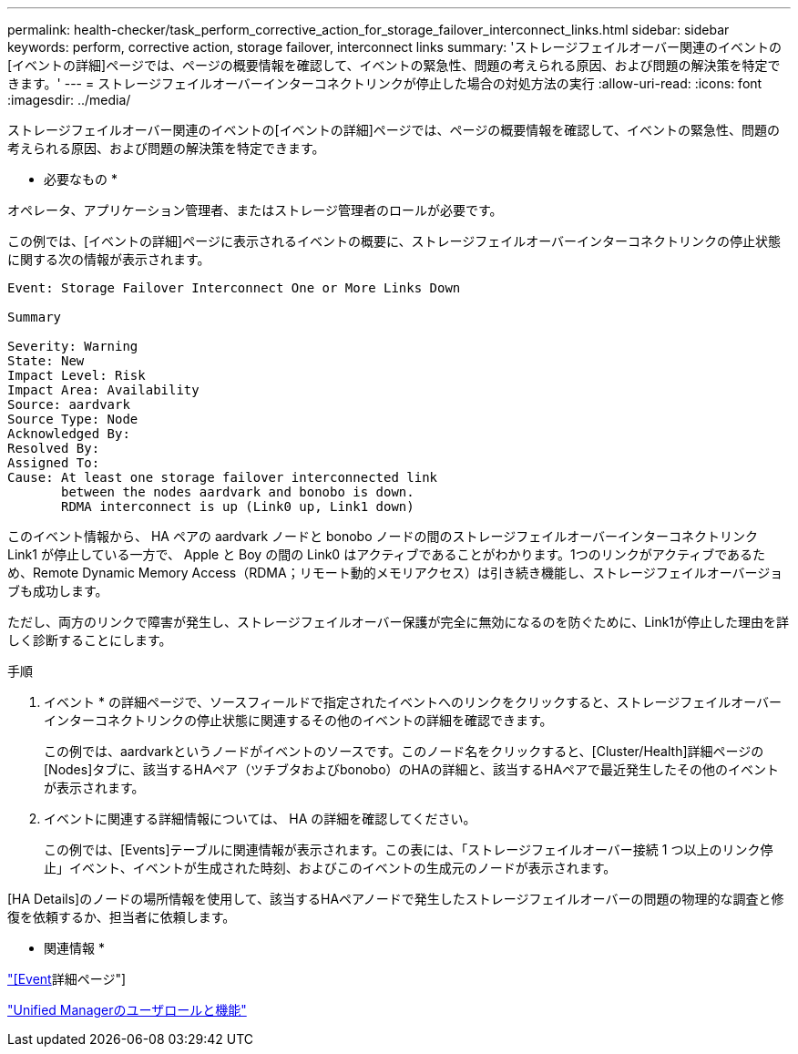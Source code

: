 ---
permalink: health-checker/task_perform_corrective_action_for_storage_failover_interconnect_links.html 
sidebar: sidebar 
keywords: perform, corrective action, storage failover, interconnect links 
summary: 'ストレージフェイルオーバー関連のイベントの[イベントの詳細]ページでは、ページの概要情報を確認して、イベントの緊急性、問題の考えられる原因、および問題の解決策を特定できます。' 
---
= ストレージフェイルオーバーインターコネクトリンクが停止した場合の対処方法の実行
:allow-uri-read: 
:icons: font
:imagesdir: ../media/


[role="lead"]
ストレージフェイルオーバー関連のイベントの[イベントの詳細]ページでは、ページの概要情報を確認して、イベントの緊急性、問題の考えられる原因、および問題の解決策を特定できます。

* 必要なもの *

オペレータ、アプリケーション管理者、またはストレージ管理者のロールが必要です。

この例では、[イベントの詳細]ページに表示されるイベントの概要に、ストレージフェイルオーバーインターコネクトリンクの停止状態に関する次の情報が表示されます。

[listing]
----
Event: Storage Failover Interconnect One or More Links Down

Summary

Severity: Warning
State: New
Impact Level: Risk
Impact Area: Availability
Source: aardvark
Source Type: Node
Acknowledged By:
Resolved By:
Assigned To:
Cause: At least one storage failover interconnected link
       between the nodes aardvark and bonobo is down.
       RDMA interconnect is up (Link0 up, Link1 down)
----
このイベント情報から、 HA ペアの aardvark ノードと bonobo ノードの間のストレージフェイルオーバーインターコネクトリンク Link1 が停止している一方で、 Apple と Boy の間の Link0 はアクティブであることがわかります。1つのリンクがアクティブであるため、Remote Dynamic Memory Access（RDMA；リモート動的メモリアクセス）は引き続き機能し、ストレージフェイルオーバージョブも成功します。

ただし、両方のリンクで障害が発生し、ストレージフェイルオーバー保護が完全に無効になるのを防ぐために、Link1が停止した理由を詳しく診断することにします。

.手順
. イベント * の詳細ページで、ソースフィールドで指定されたイベントへのリンクをクリックすると、ストレージフェイルオーバーインターコネクトリンクの停止状態に関連するその他のイベントの詳細を確認できます。
+
この例では、aardvarkというノードがイベントのソースです。このノード名をクリックすると、[Cluster/Health]詳細ページの[Nodes]タブに、該当するHAペア（ツチブタおよびbonobo）のHAの詳細と、該当するHAペアで最近発生したその他のイベントが表示されます。

. イベントに関連する詳細情報については、 HA の詳細を確認してください。
+
この例では、[Events]テーブルに関連情報が表示されます。この表には、「ストレージフェイルオーバー接続 1 つ以上のリンク停止」イベント、イベントが生成された時刻、およびこのイベントの生成元のノードが表示されます。



[HA Details]のノードの場所情報を使用して、該当するHAペアノードで発生したストレージフェイルオーバーの問題の物理的な調査と修復を依頼するか、担当者に依頼します。

* 関連情報 *

link:../events/reference_event_details_page.html["[Event]詳細ページ"]

link:../config/reference_unified_manager_roles_and_capabilities.html["Unified Managerのユーザロールと機能"]
